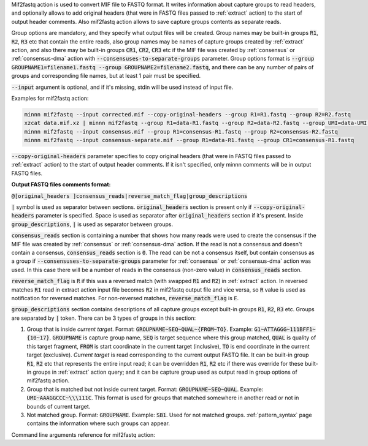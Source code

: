 Mif2fastq action is used to convert MIF file to FASTQ format. It writes information about capture groups to read
headers, and optionally allows to add original headers (that were in FASTQ files passed to :ref:`extract` action)
to the start of output header comments. Also mif2fastq action allows to save capture groups contents as separate reads.

Group options are mandatory, and they specify what output files will be created. Group names may be built-in groups
:code:`R1`, :code:`R2`, :code:`R3` etc that contain the entire reads, also group names may be names of capture
groups created by :ref:`extract` action, and also there may be built-in groups :code:`CR1`, :code:`CR2`, :code:`CR3`
etc if the MIF file was created by :ref:`consensus` or :ref:`consensus-dma` action with
:code:`--consensuses-to-separate-groups` parameter.
Group options format is
:code:`--group GROUPNAME1=filename1.fastq --group GROUPNAME2=filename2.fastq`, and there can be any number of pairs of
groups and corresponding file names, but at least 1 pair must be specified.

:code:`--input` argument is optional, and if it's missing, stdin will be used instead of input file.

Examples for mif2fastq action:

.. code-block:: text

   minnn mif2fastq --input corrected.mif --copy-original-headers --group R1=R1.fastq --group R2=R2.fastq
   xzcat data.mif.xz | minnn mif2fastq --group R1=data-R1.fastq --group R2=data-R2.fastq --group UMI=data-UMI.fastq
   minnn mif2fastq --input consensus.mif --group R1=consensus-R1.fastq --group R2=consensus-R2.fastq
   minnn mif2fastq --input consensus-separate.mif --group R1=data-R1.fastq --group CR1=consensus-R1.fastq

:code:`--copy-original-headers` parameter specifies to copy original headers (that were in FASTQ files passed to
:ref:`extract` action) to the start of output header comments. If it isn't specified, only minnn comments will be in
output FASTQ files.

**Output FASTQ files comments format:**

:code:`@[original_headers ]consensus_reads|reverse_match_flag|group_descriptions`

:code:`|` symbol is used as separator between sections. :code:`original_headers` section is present only if
:code:`--copy-original-headers` parameter is specified. Space is used as separator after :code:`original_headers`
section if it's present. Inside :code:`group_descriptions`, :code:`|` is used as separator between groups.

:code:`consensus_reads` section is containing a number that shows how many reads were used to create the consensus
if the MIF file was created by :ref:`consensus` or :ref:`consensus-dma` action. If the read is not a consensus and
doesn't contain a consensus, :code:`consensus_reads` section is :code:`0`. The read can be not a consensus itself,
but contain consensus as a group if :code:`--consensuses-to-separate-groups` parameter for :ref:`consensus` or
:ref:`consensus-dma` action was used. In this case there will be a number of reads in the consensus (non-zero value)
in :code:`consensus_reads` section.

:code:`reverse_match_flag` is :code:`R` if this was a reversed match (with swapped :code:`R1` and :code:`R2`)
in :ref:`extract` action. In reversed matches :code:`R1` read in extract action input file becomes :code:`R2`
in mif2fastq output file and vice versa, so :code:`R` value is used as notification for reversed matches. For
non-reversed matches, :code:`reverse_match_flag` is :code:`F`.

:code:`group_descriptions` section contains descriptions of all capture groups except built-in groups :code:`R1`,
:code:`R2`, :code:`R3` etc. Groups are separated by :code:`|` token. There can be 3 types of groups in this section:

1. Group that is inside *current target*. Format: :code:`GROUPNAME~SEQ~QUAL~{FROM~TO}`. Example:
   :code:`G1~ATTAGGG~111BFF1~{10~17}`. :code:`GROUPNAME` is capture group name, :code:`SEQ` is target sequence where
   this group matched, :code:`QUAL` is quality of this target fragment, :code:`FROM` is start coordinate in the current
   target (inclusive), :code:`TO` is end coordinate in the current target (exclusive). *Current target* is read
   corresponding to the current output FASTQ file. It can be built-in group :code:`R1`, :code:`R2` etc that represents
   the entire input read; it can be overridden :code:`R1`, :code:`R2` etc if there was override for these built-in
   groups in :ref:`extract` action query; and it can be capture group used as output read in group options of mif2fastq
   action.
2. Group that is matched but not inside current target. Format: :code:`GROUPNAME~SEQ~QUAL`. Example:
   :code:`UMI~AAAGGCCC~\\\111C`. This format is used for groups that matched somewhere in another read or not in bounds
   of current target.
3. Not matched group. Format: :code:`GROUPNAME`. Example: :code:`SB1`. Used for not matched groups.
   :ref:`pattern_syntax` page contains the information where such groups can appear.

Command line arguments reference for mif2fastq action:
